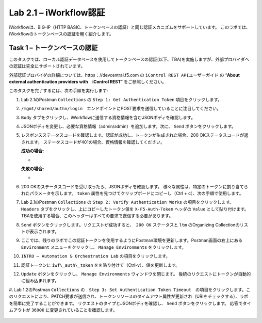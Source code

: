 .. |labmodule| replace:: 2
.. |labnum| replace:: 1
.. |labdot| replace:: |labmodule|\ .\ |labnum|
.. |labund| replace:: |labmodule|\ _\ |labnum|
.. |labname| replace:: Lab\ |labdot|
.. |labnameund| replace:: Lab\ |labund|

Lab |labmodule|\.\ |labnum| – iWorkflow認証
------------------------------------------------------

iWorkflowは、BIG-IP（HTTP BASIC、トークンベースの認証）と同じ認証メカニズムをサポートしています。 このラボでは、iWorkflowのトークンベースの認証を軽く紹介します。


Task 1 – トークンベースの認証
~~~~~~~~~~~~~~~~~~~~~~~~~~~~~~~~~~~

このタスクでは、ローカル認証データベースを使用してトークンベースの認証(以下、TBA)を実施しますが、外部プロバイダへの認証は完全にサポートされています。

外部認証プロバイダの詳細については、https：//devcentral.f5.com の ``iControl REST APIユーザーガイド`` の “\ **About external authentication providers with　iControl REST**\ ” をご参照しください。

このタスクを完了するには、次の手順を実行します:

#. Lab 2.1のPostman  ``Collections`` の ``Step 1: Get Authentication Token`` 項目をクリックします。

#. ``/mgmt/shared/authn/login``　エンドポイントにPOST要求を送信していることに注目してください。

   |image41|

#. ``Body`` タブをクリックし、iWorkflowに送信する資格情報を含むJSONボディを確認します。

   |image42|

#. JSONボディを変更し、必要な資格情報（admin/admin）を追加します。次に、 ``Send`` ボタンをクリックします。

#. レスポンスステータスコードを確認します。認証が成功し、トークンが生成された場合、200 OKステータスコードが返されます。 ステータスコードが401の場合、資格情報を確認してください。

   **成功の場合:**

   - |image43|

   **失敗の場合:**

   - |image44|

#. 200 OKのステータスコードを受け取ったら、JSONボディを確認します。 様々な属性は、特定のトークンに割り当てられたパラメータを示します。 ``token`` 属性を見つけてクリップボードにコピーし（Ctrl + c）、次の手順で使用します。

   |image45|

#. Lab 2.1のPostman ``Collections`` の ``Step 2: Verify Authentication Works`` の項目をクリックします。 ``Headers`` タブをクリックし、上にコピーしたトークン値を ``X-F5-Auth-Token`` ヘッダの ``Value`` として貼り付けます。TBAを使用する場合、このヘッダーはすべての要求で送信する必要があります。

   |image46|

#. ``Send`` ボタンをクリックします。リクエストが成功すると、　``200 OK`` ステータスと ``ltm`` のOrganizing Collectionのリストが表示されます。

#. ここでは、残りのラボでこの認証トークンを使用するようにPostman環境を更新します。Postman画面の右上にある ``Environment`` メニューをクリックし、 ``Manage Environments`` をクリックします。

   |image47|

#. ``INTRO – Automation & Orchestration Lab`` の項目をクリックします。

   |image48|

#. 認証トークンに ``iwf\_auth\_token`` をを貼り付けて（Ctrl-v）、値を更新します。

   |image49|

#. ``Update`` ボタンをクリックし、 ``Manage Environments`` ウィンドウを閉じます。 後続のリクエストにトークンが自動的に組み込まれます。

#. Lab 1.2のPostman ``Collections`` の　``Step 3: Set Authentication Token Timeout``　の項目をクリックします。このリクエストにより、PATCH要求が送信され、トークンリソースのタイムアウト属性が更新され（URIをチェックする）、ラボを簡単に完了することができます。
リクエストのタイプとJSONボディを確認し、 ``Send`` ボタンをクリックします。 応答でタイムアウトが ``36000`` に変更されていることを確認します。

   |image50|

.. |image41| image:: /_static/image041.png
   :scale: 40%
.. |image42| image:: /_static/image042.png
   :scale: 40%
.. |image43| image:: /_static/image043.png
   :width: 6.21017in
   :height: 0.79167in
.. |image44| image:: /_static/image044.png
   :width: 6.25278in
   :height: 0.79268in
.. |image45| image:: /_static/image045.png
   :width: 5.16635in
   :height: 2.88907in
.. |image46| image:: /_static/image046.png
   :scale: 40%
.. |image47| image:: /_static/image047.png
   :scale: 40%
.. |image48| image:: /_static/image048.png
   :width: 4.67051in
   :height: 1.23217in
.. |image49| image:: /_static/image049.png
   :scale: 40%
.. |image50| image:: /_static/image050.png
   :scale: 40%
